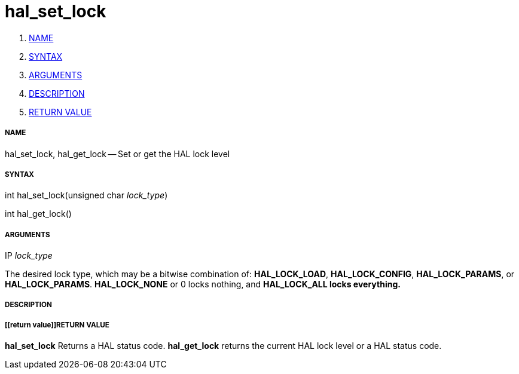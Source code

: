 hal_set_lock
============

. <<name,NAME>>
. <<syntax,SYNTAX>>
. <<arguments,ARGUMENTS>>
. <<description,DESCRIPTION>>
. <<return value,RETURN VALUE>>


===== [[name]]NAME

hal_set_lock, hal_get_lock -- Set or get the HAL lock level



===== [[syntax]]SYNTAX
int hal_set_lock(unsigned char __lock_type__)

int hal_get_lock()



===== [[arguments]]ARGUMENTS
.IP __lock_type__
The desired lock type, which may be a bitwise combination of: **HAL_LOCK_LOAD**, **HAL_LOCK_CONFIG**, **HAL_LOCK_PARAMS**, or **HAL_LOCK_PARAMS**.  **HAL_LOCK_NONE** or 0 locks nothing, and **HAL_LOCK_ALL locks everything.
**


===== [[description]]DESCRIPTION



===== [[return value]]RETURN VALUE
**hal_set_lock** Returns a HAL status code.  **hal_get_lock** returns the
current HAL lock level or a HAL status code.
